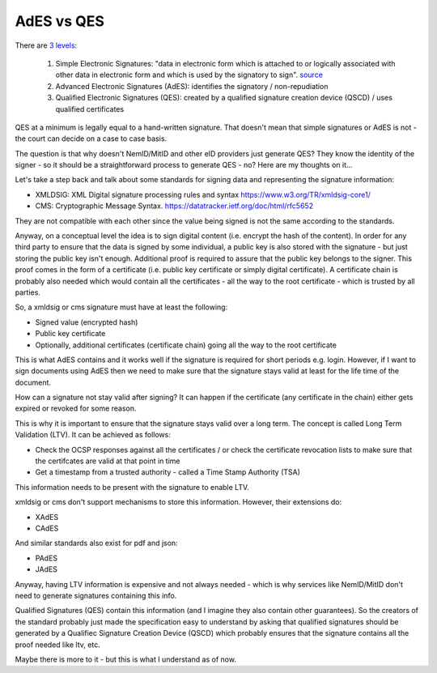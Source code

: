 AdES vs QES
===========

.. post:: 08/12/2022
   :tags: signatures

There are `3 levels`_:

  #. Simple Electronic Signatures: "data in electronic form which is attached to or logically associated with other data in electronic form and which is used by the signatory to sign". `source`_ 

  #. Advanced Electronic Signatures (AdES): identifies the signatory / non-repudiation

  #. Qualified Electronic Signatures (QES): created by a qualified signature creation device (QSCD) / uses qualified certificates

QES at a minimum is legally equal to a hand-written signature. That doesn't mean that simple signatures or AdES is not - the court can decide on a case to case basis.


.. _3 levels: https://ec.europa.eu/digital-building-blocks/wikis/display/ESIGKB/What+are+the+levels,+simple,+advanced+and+qualified+of+electronic+signatures

.. _source: https://eur-lex.europa.eu/legal-content/EN/TXT/HTML/?uri=CELEX:32014R0910&from=EN#d1e791-73-1#:~:text=%E2%80%98electronic%20signature%E2%80%99%20means%20data%20in%20electronic%20form

The question is that why doesn't NemID/MitID and other eID providers just generate QES? They know the identity of the signer - so it should be a straightforward process to generate QES - no? Here are my thoughts on it...

Let's take a step back and talk about some standards for signing data and representing the signature information:

- XMLDSIG: XML Digital signature processing rules and syntax https://www.w3.org/TR/xmldsig-core1/
- CMS: Cryptographic Message Syntax. https://datatracker.ietf.org/doc/html/rfc5652

They are not compatible with each other since the value being signed is not the same according to the standards.

Anyway, on a conceptual level the idea is to sign digital content (i.e. encrypt
the hash of the content). In order for any third party to ensure that the data
is signed by some individual, a public key is also stored with the signature -
but just storing the public key isn't enough. Additional proof is required to
assure that the public key belongs to the signer. This proof comes in the form
of a certificate (i.e. public key certificate or simply digital certificate). A
certificate chain is probably also needed which would contain all the
certificates - all the way to the root certificate - which is trusted by all
parties.

So, a xmldsig or cms signature must have at least the following:

- Signed value (encrypted hash)
- Public key certificate
- Optionally, additional certificates (certificate chain) going all the way to the root certificate

This is what AdES contains and it works well if the signature is required for
short periods e.g. login. However, if I want to sign documents using AdES then
we need to make sure that the signature stays valid at least for the life time
of the document.

How can a signature not stay valid after signing? It can happen if the
certificate (any certificate in the chain) either gets expired or revoked for
some reason.

This is why it is important to ensure that the signature stays valid over a long
term. The concept is called Long Term Validation (LTV). It can be achieved as
follows:

- Check the OCSP responses against all the certificates / or check the certificate revocation lists to make sure that the certifcates are valid at that point in time
- Get a timestamp from a trusted authority - called a Time Stamp Authority (TSA)

This information needs to be present with the signature to enable LTV.

xmldsig or cms don't support mechanisms to store this information. However, their extensions do:

- XAdES
- CAdES

And similar standards also exist for pdf and json:

- PAdES
- JAdES

Anyway, having LTV information is expensive and not always needed - which is why services like NemID/MitID don't need to generate signatures containing this info.

Qualified Signatures (QES) contain this information (and I imagine they also
contain other guarantees). So the creators of the standard probably just made
the specification easy to understand by asking that qualified signatures should
be generated by a Qualifiec Signature Creation Device (QSCD) which probably
ensures that the signature contains all the proof needed like ltv, etc.

Maybe there is more to it - but this is what I understand as of now.
